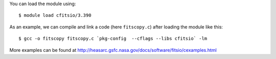 
You can load the module using::

  $ module load cfitsio/3.390

As an example, we can compile and link a code (here ``fitscopy.c``) after loading the module like this::

  $ gcc -o fitscopy fitscopy.c `pkg-config  --cflags --libs cfitsio` -lm

More examples can be found at http://heasarc.gsfc.nasa.gov/docs/software/fitsio/cexamples.html 

